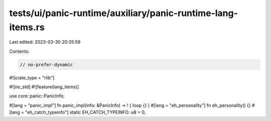 tests/ui/panic-runtime/auxiliary/panic-runtime-lang-items.rs
============================================================

Last edited: 2023-03-30 20:35:59

Contents:

.. code-block:: rs

    // no-prefer-dynamic

#![crate_type = "rlib"]

#![no_std]
#![feature(lang_items)]

use core::panic::PanicInfo;

#[lang = "panic_impl"]
fn panic_impl(info: &PanicInfo) -> ! { loop {} }
#[lang = "eh_personality"]
fn eh_personality() {}
#[lang = "eh_catch_typeinfo"]
static EH_CATCH_TYPEINFO: u8 = 0;


